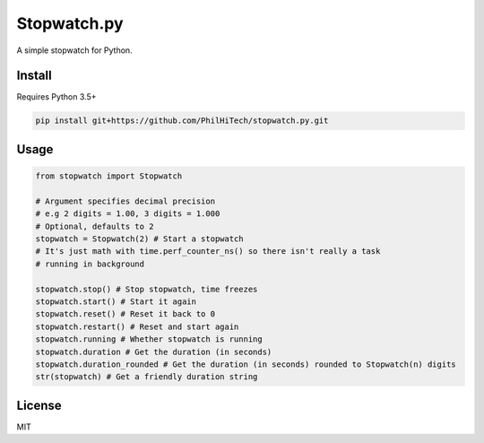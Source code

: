 Stopwatch.py
============
A simple stopwatch for Python.

Install
-------
Requires Python 3.5+

.. code:: sh

   pip install git+https://github.com/PhilHiTech/stopwatch.py.git

Usage
-----
.. code:: py

    from stopwatch import Stopwatch

    # Argument specifies decimal precision
    # e.g 2 digits = 1.00, 3 digits = 1.000
    # Optional, defaults to 2
    stopwatch = Stopwatch(2) # Start a stopwatch
    # It's just math with time.perf_counter_ns() so there isn't really a task
    # running in background

    stopwatch.stop() # Stop stopwatch, time freezes
    stopwatch.start() # Start it again
    stopwatch.reset() # Reset it back to 0
    stopwatch.restart() # Reset and start again
    stopwatch.running # Whether stopwatch is running
    stopwatch.duration # Get the duration (in seconds)
    stopwatch.duration_rounded # Get the duration (in seconds) rounded to Stopwatch(n) digits
    str(stopwatch) # Get a friendly duration string

License
-------
MIT
